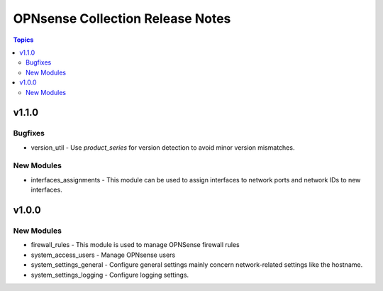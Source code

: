 =================================
OPNsense Collection Release Notes
=================================

.. contents:: Topics

v1.1.0
======

Bugfixes
--------

- version_util - Use `product_series` for version detection to avoid minor version mismatches.

New Modules
-----------

- interfaces_assignments - This module can be used to assign interfaces to network ports and network IDs to new interfaces.

v1.0.0
======

New Modules
-----------

- firewall_rules - This module is used to manage OPNSense firewall rules
- system_access_users - Manage OPNsense users
- system_settings_general - Configure general settings mainly concern network-related settings like the hostname.
- system_settings_logging - Configure logging settings.
